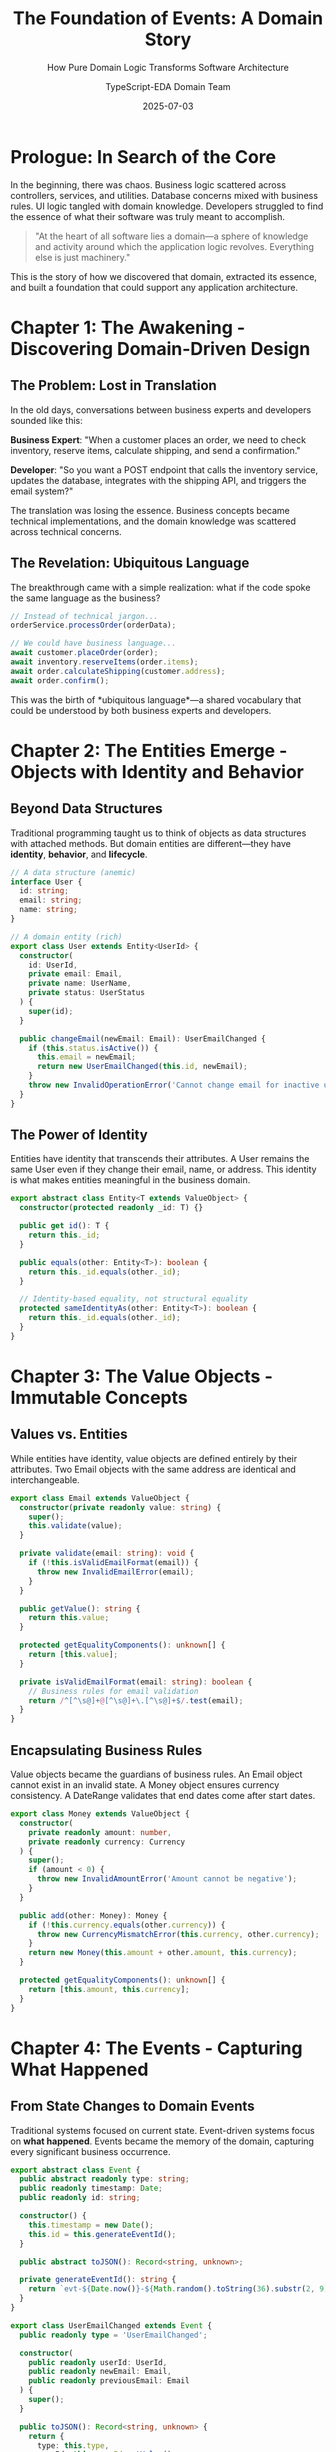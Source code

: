 #+TITLE: The Foundation of Events: A Domain Story
#+SUBTITLE: How Pure Domain Logic Transforms Software Architecture
#+AUTHOR: TypeScript-EDA Domain Team
#+DATE: 2025-07-03
#+LAYOUT: project
#+PROJECT: typescript-eda-domain

* Prologue: In Search of the Core

In the beginning, there was chaos. Business logic scattered across controllers, services, and utilities. Database concerns mixed with business rules. UI logic tangled with domain knowledge. Developers struggled to find the essence of what their software was truly meant to accomplish.

#+BEGIN_QUOTE
"At the heart of all software lies a domain—a sphere of knowledge and activity around which the application logic revolves. Everything else is just machinery."
#+END_QUOTE

This is the story of how we discovered that domain, extracted its essence, and built a foundation that could support any application architecture.

* Chapter 1: The Awakening - Discovering Domain-Driven Design

** The Problem: Lost in Translation

In the old days, conversations between business experts and developers sounded like this:

*Business Expert*: "When a customer places an order, we need to check inventory, reserve items, calculate shipping, and send a confirmation."

*Developer*: "So you want a POST endpoint that calls the inventory service, updates the database, integrates with the shipping API, and triggers the email system?"

The translation was losing the essence. Business concepts became technical implementations, and the domain knowledge was scattered across technical concerns.

** The Revelation: Ubiquitous Language

The breakthrough came with a simple realization: what if the code spoke the same language as the business?

#+BEGIN_SRC typescript
// Instead of technical jargon...
orderService.processOrder(orderData);

// We could have business language...
await customer.placeOrder(order);
await inventory.reserveItems(order.items);
await order.calculateShipping(customer.address);
await order.confirm();
#+END_SRC

This was the birth of *ubiquitous language*—a shared vocabulary that could be understood by both business experts and developers.

* Chapter 2: The Entities Emerge - Objects with Identity and Behavior

** Beyond Data Structures

Traditional programming taught us to think of objects as data structures with attached methods. But domain entities are different—they have *identity*, *behavior*, and *lifecycle*.

#+BEGIN_SRC typescript
// A data structure (anemic)
interface User {
  id: string;
  email: string;
  name: string;
}

// A domain entity (rich)
export class User extends Entity<UserId> {
  constructor(
    id: UserId,
    private email: Email,
    private name: UserName,
    private status: UserStatus
  ) {
    super(id);
  }

  public changeEmail(newEmail: Email): UserEmailChanged {
    if (this.status.isActive()) {
      this.email = newEmail;
      return new UserEmailChanged(this.id, newEmail);
    }
    throw new InvalidOperationError('Cannot change email for inactive user');
  }
}
#+END_SRC

** The Power of Identity

Entities have identity that transcends their attributes. A User remains the same User even if they change their email, name, or address. This identity is what makes entities meaningful in the business domain.

#+BEGIN_SRC typescript
export abstract class Entity<T extends ValueObject> {
  constructor(protected readonly _id: T) {}

  public get id(): T {
    return this._id;
  }

  public equals(other: Entity<T>): boolean {
    return this._id.equals(other._id);
  }

  // Identity-based equality, not structural equality
  protected sameIdentityAs(other: Entity<T>): boolean {
    return this._id.equals(other._id);
  }
}
#+END_SRC

* Chapter 3: The Value Objects - Immutable Concepts

** Values vs. Entities

While entities have identity, value objects are defined entirely by their attributes. Two Email objects with the same address are identical and interchangeable.

#+BEGIN_SRC typescript
export class Email extends ValueObject {
  constructor(private readonly value: string) {
    super();
    this.validate(value);
  }

  private validate(email: string): void {
    if (!this.isValidEmailFormat(email)) {
      throw new InvalidEmailError(email);
    }
  }

  public getValue(): string {
    return this.value;
  }

  protected getEqualityComponents(): unknown[] {
    return [this.value];
  }

  private isValidEmailFormat(email: string): boolean {
    // Business rules for email validation
    return /^[^\s@]+@[^\s@]+\.[^\s@]+$/.test(email);
  }
}
#+END_SRC

** Encapsulating Business Rules

Value objects became the guardians of business rules. An Email object cannot exist in an invalid state. A Money object ensures currency consistency. A DateRange validates that end dates come after start dates.

#+BEGIN_SRC typescript
export class Money extends ValueObject {
  constructor(
    private readonly amount: number,
    private readonly currency: Currency
  ) {
    super();
    if (amount < 0) {
      throw new InvalidAmountError('Amount cannot be negative');
    }
  }

  public add(other: Money): Money {
    if (!this.currency.equals(other.currency)) {
      throw new CurrencyMismatchError(this.currency, other.currency);
    }
    return new Money(this.amount + other.amount, this.currency);
  }

  protected getEqualityComponents(): unknown[] {
    return [this.amount, this.currency];
  }
}
#+END_SRC

* Chapter 4: The Events - Capturing What Happened

** From State Changes to Domain Events

Traditional systems focused on current state. Event-driven systems focus on *what happened*. Events became the memory of the domain, capturing every significant business occurrence.

#+BEGIN_SRC typescript
export abstract class Event {
  public abstract readonly type: string;
  public readonly timestamp: Date;
  public readonly id: string;

  constructor() {
    this.timestamp = new Date();
    this.id = this.generateEventId();
  }

  public abstract toJSON(): Record<string, unknown>;

  private generateEventId(): string {
    return `evt-${Date.now()}-${Math.random().toString(36).substr(2, 9)}`;
  }
}

export class UserEmailChanged extends Event {
  public readonly type = 'UserEmailChanged';

  constructor(
    public readonly userId: UserId,
    public readonly newEmail: Email,
    public readonly previousEmail: Email
  ) {
    super();
  }

  public toJSON(): Record<string, unknown> {
    return {
      type: this.type,
      userId: this.userId.getValue(),
      newEmail: this.newEmail.getValue(),
      previousEmail: this.previousEmail.getValue(),
      timestamp: this.timestamp.toISOString(),
      id: this.id
    };
  }
}
#+END_SRC

** The Language of Change

Events formed a vocabulary for describing change in the domain:
- `OrderPlaced` - A customer committed to a purchase
- `PaymentProcessed` - Money changed hands
- `ItemsShipped` - Physical goods left the warehouse
- `UserRegistered` - A new person joined the system

Each event told a story of what the business accomplished.

* Chapter 5: The Decorators - Connecting Events to Behavior

** The @listen Revolution

The breakthrough came with the `@listen` decorator, which connected domain events to entity behavior in a declarative way:

#+BEGIN_SRC typescript
export class Order extends Entity<OrderId> {
  @listen(PaymentProcessed)
  public async markAsPaid(event: PaymentProcessed): Promise<OrderMarkedAsPaid> {
    if (!this.id.equals(event.orderId)) {
      return; // Not for this order
    }

    this.status = OrderStatus.PAID;
    return new OrderMarkedAsPaid(this.id, event.paymentId);
  }

  @listen(ItemsShipped)
  public async markAsShipped(event: ItemsShipped): Promise<OrderShipped> {
    if (!this.id.equals(event.orderId)) {
      return; // Not for this order
    }

    this.status = OrderStatus.SHIPPED;
    this.trackingNumber = event.trackingNumber;
    return new OrderShipped(this.id, event.trackingNumber);
  }
}
#+END_SRC

** Decoupled yet Coordinated

The `@listen` decorator achieved something remarkable: it allowed entities to respond to events without knowing who emitted them. An Order could respond to PaymentProcessed events without knowing anything about the payment system.

#+BEGIN_SRC typescript
// The listen decorator implementation
export function listen(eventType: new (...args: any[]) => Event) {
  return function (target: any, propertyKey: string, descriptor: PropertyDescriptor) {
    // Register this method as a listener for the event type
    const listeners = Reflect.getMetadata('event:listeners', target.constructor) || [];
    listeners.push({
      eventType: eventType.name,
      method: propertyKey,
      handler: descriptor.value
    });
    Reflect.defineMetadata('event:listeners', listeners, target.constructor);
  };
}
#+END_SRC

* Chapter 6: The Repositories - Guardians of Persistence

** Pure Abstractions

Repositories provided a domain-friendly interface to persistence without coupling the domain to specific storage technologies:

#+BEGIN_SRC typescript
export abstract class Repository<T extends Entity<any>, ID extends ValueObject> {
  public abstract findById(id: ID): Promise<T | null>;
  public abstract save(entity: T): Promise<void>;
  public abstract delete(id: ID): Promise<void>;
  public abstract findAll(): Promise<T[]>;
}

// Domain-specific repository
export abstract class UserRepository extends Repository<User, UserId> {
  public abstract findByEmail(email: Email): Promise<User | null>;
  public abstract findActiveUsers(): Promise<User[]>;
  public abstract findUsersByRole(role: UserRole): Promise<User[]>;
}
#+END_SRC

** Domain Language in Persistence

Repositories spoke the domain language, not database language:

#+BEGIN_SRC typescript
// Domain-focused interface
const user = await userRepository.findByEmail(new Email('john@example.com'));
const activeUsers = await userRepository.findActiveUsers();

// Not database-focused
const user = await userRepository.findOne({ email: 'john@example.com' });
const activeUsers = await userRepository.find({ status: 'active' });
#+END_SRC

* Chapter 7: The Ports - Boundaries of the Domain

** Clean Boundaries

Ports defined clean boundaries between the domain and the outside world:

#+BEGIN_SRC typescript
export abstract class Port {
  public abstract readonly name: string;
  
  protected constructor() {}

  public abstract initialize(): Promise<void>;
  public abstract shutdown(): Promise<void>;
  public abstract isHealthy(): Promise<boolean>;
}

// Example port for external notifications
export abstract class NotificationPort extends Port {
  public readonly name = 'NotificationPort';

  public abstract sendEmail(to: Email, subject: string, body: string): Promise<void>;
  public abstract sendSMS(to: PhoneNumber, message: string): Promise<void>;
}
#+END_SRC

** Dependency Inversion in Practice

The domain defined what it needed (ports), but didn't know how those needs were fulfilled (adapters). This was dependency inversion at its finest.

#+BEGIN_SRC typescript
export class User extends Entity<UserId> {
  @listen(UserRegistered)
  public async sendWelcomeNotification(
    event: UserRegistered,
    notificationPort: NotificationPort
  ): Promise<NotificationSent> {
    // Domain logic: what notification to send
    const welcomeMessage = this.generateWelcomeMessage();
    
    // Infrastructure concern: how to send it
    await notificationPort.sendEmail(
      event.email,
      'Welcome!',
      welcomeMessage
    );

    return new NotificationSent(event.userId, 'welcome_email');
  }
}
#+END_SRC

* Chapter 8: The Patterns Emerge - A Language of Design

** Consistent Patterns

Over time, patterns emerged that made domain modeling predictable and learnable:

1. **Entities** encapsulate identity and business behavior
2. **Value Objects** encapsulate business rules and invariants
3. **Events** capture domain occurrences and drive behavior
4. **Repositories** provide domain-friendly persistence
5. **Ports** define boundaries with external systems

** The Domain Model as Documentation

The domain model became living documentation:

#+BEGIN_SRC typescript
export class Subscription extends Entity<SubscriptionId> {
  constructor(
    id: SubscriptionId,
    private customerId: CustomerId,
    private plan: SubscriptionPlan,
    private billingCycle: BillingCycle,
    private status: SubscriptionStatus
  ) {
    super(id);
  }

  @listen(PaymentFailed)
  public async handlePaymentFailure(event: PaymentFailed): Promise<SubscriptionSuspended> {
    if (!this.belongsToCustomer(event.customerId)) {
      return; // Not our customer
    }

    // Business rule: suspend after 3 failed payments
    if (event.failureCount >= 3) {
      this.status = SubscriptionStatus.SUSPENDED;
      return new SubscriptionSuspended(this.id, event.reason);
    }
  }

  // This method documents a business rule clearly
  private belongsToCustomer(customerId: CustomerId): boolean {
    return this.customerId.equals(customerId);
  }
}
#+END_SRC

* Chapter 9: The Testing Revolution - Domain-Focused Testing

** Testing Business Logic Directly

Domain-focused design made testing business logic straightforward:

#+BEGIN_SRC typescript
describe('User Domain', () => {
  it('should change email when user is active', () => {
    // Given: An active user
    const user = new User(
      new UserId('123'),
      new Email('old@example.com'),
      new UserName('John Doe'),
      UserStatus.ACTIVE
    );

    // When: Email is changed
    const event = user.changeEmail(new Email('new@example.com'));

    // Then: Event is emitted
    expect(event).toBeInstanceOf(UserEmailChanged);
    expect(event.newEmail.getValue()).toBe('new@example.com');
  });

  it('should not allow email change when user is inactive', () => {
    // Given: An inactive user
    const user = new User(
      new UserId('123'),
      new Email('old@example.com'),
      new UserName('John Doe'),
      UserStatus.INACTIVE
    );

    // When/Then: Email change should fail
    expect(() => {
      user.changeEmail(new Email('new@example.com'));
    }).toThrow(InvalidOperationError);
  });
});
#+END_SRC

** Event-Driven Testing

Testing event handling became declarative:

#+BEGIN_SRC typescript
describe('Order Event Handling', () => {
  it('should mark order as paid when payment is processed', async () => {
    // Given: An unpaid order
    const order = new Order(orderId, customerId, OrderStatus.PENDING);

    // When: Payment is processed
    const paymentEvent = new PaymentProcessed(orderId, paymentId, amount);
    const result = await order.markAsPaid(paymentEvent);

    // Then: Order is marked as paid
    expect(result).toBeInstanceOf(OrderMarkedAsPaid);
    expect(order.status).toBe(OrderStatus.PAID);
  });
});
#+END_SRC

* Chapter 10: The Legacy - A Foundation for All Applications

** Universal Patterns

The domain layer patterns proved universal. Whether building:
- E-commerce platforms
- Financial systems  
- Content management systems
- IoT applications
- AI automation tools

The same patterns applied:
- Entities with identity and behavior
- Value objects with business rules
- Events capturing domain occurrences
- Repositories providing persistence
- Ports defining boundaries

** The Framework Effect

This domain foundation enabled higher-level frameworks:
- **TypeScript-EDA Infrastructure**: Adapters and external integrations
- **TypeScript-EDA Application**: Orchestration and dependency injection
- **Web-Buddy**: Event-driven web automation
- **ChatGPT-Buddy**: AI-powered automation on domain foundations

** For the Developer

Working with pure domain logic provided:
- *Clarity*: Business rules expressed clearly in code
- *Testability*: Direct testing of business logic
- *Maintainability*: Changes isolated to appropriate layers
- *Reusability*: Domain logic independent of infrastructure

** For the Business

Domain-driven development delivered:
- *Alignment*: Code that matched business understanding
- *Agility*: Fast response to changing business requirements  
- *Quality*: Fewer bugs in business-critical logic
- *Documentation*: Code that served as business documentation

* Epilogue: The Living Foundation

** Beyond Code Structure

The TypeScript-EDA domain layer became more than a code organization strategy. It became a way of thinking about software that put business value at the center.

#+BEGIN_QUOTE
"Good domain design is not about the technologies we use or the patterns we follow. It's about understanding the business deeply enough to model it clearly in code."
#+END_QUOTE

** The Continuous Journey

Domain modeling is never finished. As businesses evolve, domains evolve. The patterns and tools provided by TypeScript-EDA Domain give developers the foundation to evolve their models while maintaining clarity and consistency.

** The Developer's Wisdom

Every developer who masters domain-driven design discovers the same truth: when the domain is modeled clearly, everything else becomes easier. Tests are clearer. Features are easier to add. Bugs are easier to find. Code becomes maintainable.

The domain layer is where complexity goes to become simple, where business rules find their home, and where software finally makes sense.

**This is the foundation. Everything else is built upon it.**